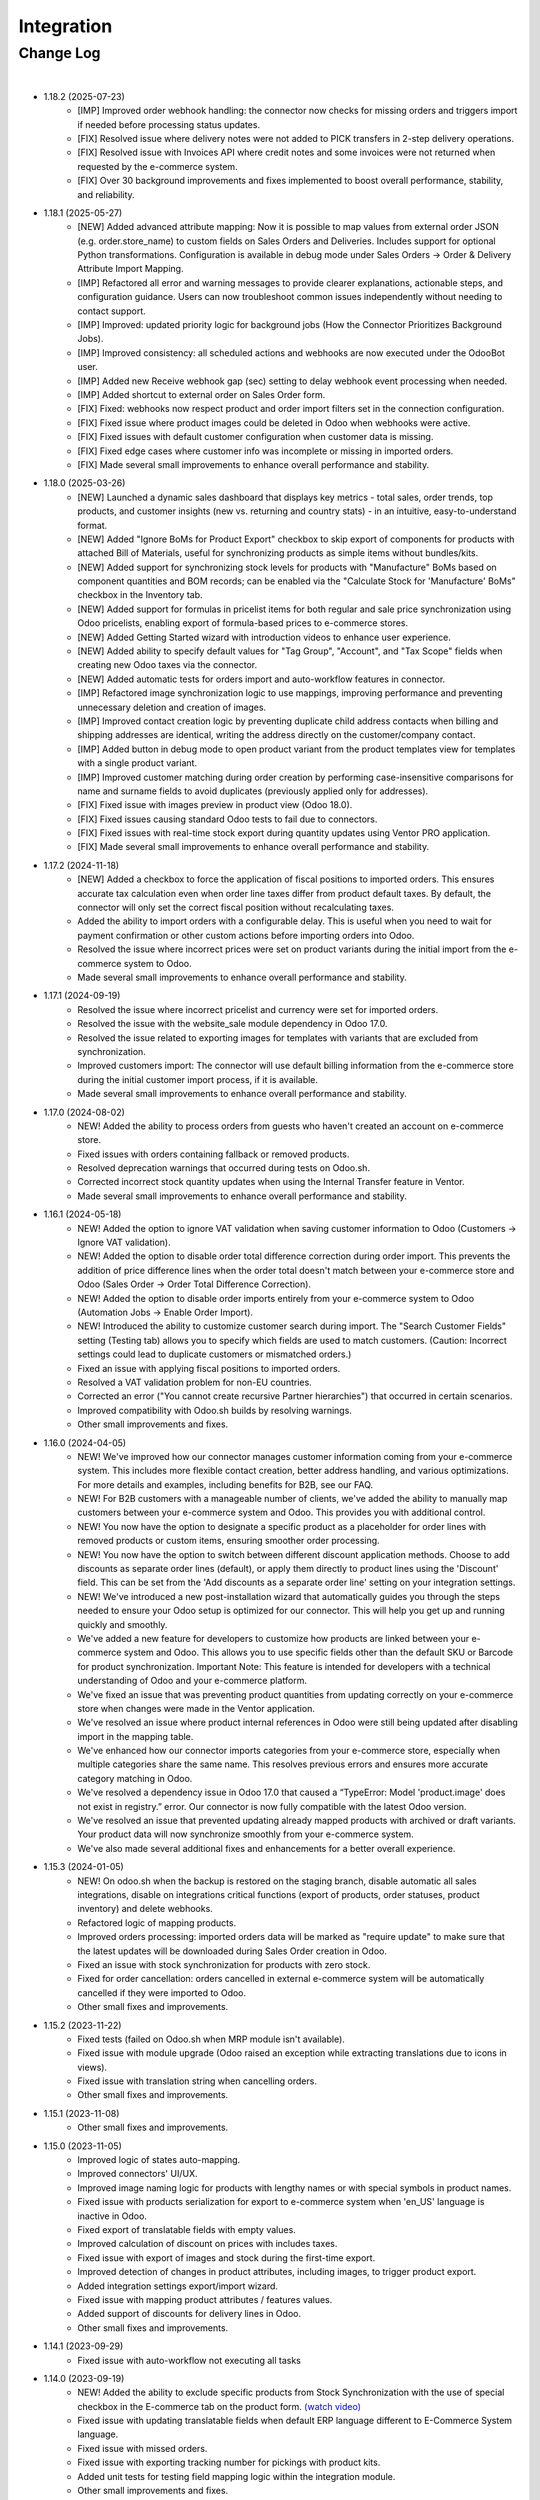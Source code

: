 Integration
===========

Change Log
##########

|

* 1.18.2 (2025-07-23)
    - [IMP] Improved order webhook handling: the connector now checks for missing orders and triggers import if needed before processing status updates.
    - [FIX] Resolved issue where delivery notes were not added to PICK transfers in 2-step delivery operations.
    - [FIX] Resolved issue with Invoices API where credit notes and some invoices were not returned when requested by the e-commerce system.
    - [FIX] Over 30 background improvements and fixes implemented to boost overall performance, stability, and reliability.

* 1.18.1 (2025-05-27)
    - [NEW] Added advanced attribute mapping: Now it is possible to map values from external order JSON (e.g. order.store_name) to custom fields on Sales Orders and Deliveries. Includes support for optional Python transformations. Configuration is available in debug mode under Sales Orders → Order & Delivery Attribute Import Mapping.
    - [IMP] Refactored all error and warning messages to provide clearer explanations, actionable steps, and configuration guidance. Users can now troubleshoot common issues independently without needing to contact support.
    - [IMP] Improved: updated priority logic for background jobs (How the Connector Prioritizes Background Jobs).
    - [IMP] Improved consistency: all scheduled actions and webhooks are now executed under the OdooBot user.
    - [IMP] Added new Receive webhook gap (sec) setting to delay webhook event processing when needed.
    - [IMP] Added shortcut to external order on Sales Order form.
    - [FIX] Fixed: webhooks now respect product and order import filters set in the connection configuration.
    - [FIX] Fixed issue where product images could be deleted in Odoo when webhooks were active.
    - [FIX] Fixed issues with default customer configuration when customer data is missing.
    - [FIX] Fixed edge cases where customer info was incomplete or missing in imported orders.
    - [FIX] Made several small improvements to enhance overall performance and stability.

* 1.18.0 (2025-03-26)
    - [NEW] Launched a dynamic sales dashboard that displays key metrics - total sales, order trends, top products, and customer insights (new vs. returning and country stats) - in an intuitive, easy-to-understand format.
    - [NEW] Added "Ignore BoMs for Product Export" checkbox to skip export of components for products with attached Bill of Materials, useful for synchronizing products as simple items without bundles/kits.
    - [NEW] Added support for synchronizing stock levels for products with "Manufacture" BoMs based on component quantities and BOM records; can be enabled via the "Calculate Stock for 'Manufacture' BoMs" checkbox in the Inventory tab.
    - [NEW] Added support for formulas in pricelist items for both regular and sale price synchronization using Odoo pricelists, enabling export of formula-based prices to e-commerce stores.
    - [NEW] Added Getting Started wizard with introduction videos to enhance user experience.
    - [NEW] Added ability to specify default values for "Tag Group", "Account", and "Tax Scope" fields when creating new Odoo taxes via the connector.
    - [NEW] Added automatic tests for orders import and auto-workflow features in connector.
    - [IMP] Refactored image synchronization logic to use mappings, improving performance and preventing unnecessary deletion and creation of images.
    - [IMP] Improved contact creation logic by preventing duplicate child address contacts when billing and shipping addresses are identical, writing the address directly on the customer/company contact.
    - [IMP] Added button in debug mode to open product variant from the product templates view for templates with a single product variant.
    - [IMP] Improved customer matching during order creation by performing case-insensitive comparisons for name and surname fields to avoid duplicates (previously applied only for addresses).
    - [FIX] Fixed issue with images preview in product view (Odoo 18.0).
    - [FIX] Fixed issues causing standard Odoo tests to fail due to connectors.
    - [FIX] Fixed issues with real-time stock export during quantity updates using Ventor PRO application.
    - [FIX] Made several small improvements to enhance overall performance and stability.

* 1.17.2 (2024-11-18)
    - [NEW] Added a checkbox to force the application of fiscal positions to imported orders. This ensures accurate tax calculation even when order line taxes differ from product default taxes. By default, the connector will only set the correct fiscal position without recalculating taxes.
    - Added the ability to import orders with a configurable delay. This is useful when you need to wait for payment confirmation or other custom actions before importing orders into Odoo.
    - Resolved the issue where incorrect prices were set on product variants during the initial import from the e-commerce system to Odoo.
    - Made several small improvements to enhance overall performance and stability.

* 1.17.1 (2024-09-19)
    - Resolved the issue where incorrect pricelist and currency were set for imported orders.
    - Resolved the issue with the website_sale module dependency in Odoo 17.0.
    - Resolved the issue related to exporting images for templates with variants that are excluded from synchronization.
    - Improved customers import: The connector will use default billing information from the e-commerce store during the initial customer import process, if it is available.
    - Made several small improvements to enhance overall performance and stability.

* 1.17.0 (2024-08-02)
    - NEW! Added the ability to process orders from guests who haven't created an account on e-commerce store.
    - Fixed issues with orders containing fallback or removed products.
    - Resolved deprecation warnings that occurred during tests on Odoo.sh.
    - Corrected incorrect stock quantity updates when using the Internal Transfer feature in Ventor.
    - Made several small improvements to enhance overall performance and stability.

* 1.16.1 (2024-05-18)
    - NEW! Added the option to ignore VAT validation when saving customer information to Odoo (Customers → Ignore VAT validation).
    - NEW! Added the option to disable order total difference correction during order import. This prevents the addition of price difference lines when the order total doesn't match between your e-commerce store and Odoo (Sales Order → Order Total Difference Correction).
    - NEW! Added the option to disable order imports entirely from your e-commerce system to Odoo (Automation Jobs → Enable Order Import).
    - NEW! Introduced the ability to customize customer search during import. The "Search Customer Fields" setting (Testing tab) allows you to specify which fields are used to match customers. (Caution: Incorrect settings could lead to duplicate customers or mismatched orders.)
    - Fixed an issue with applying fiscal positions to imported orders.
    - Resolved a VAT validation problem for non-EU countries.
    - Corrected an error ("You cannot create recursive Partner hierarchies") that occurred in certain scenarios.
    - Improved compatibility with Odoo.sh builds by resolving warnings.
    - Other small improvements and fixes.

* 1.16.0 (2024-04-05)
    - NEW! We've improved how our connector manages customer information coming from your e-commerce system. This includes more flexible contact creation, better address handling, and various optimizations. For more details and examples, including benefits for B2B, see our FAQ.
    - NEW! For B2B customers with a manageable number of clients, we've added the ability to manually map customers between your e-commerce system and Odoo. This provides you with additional control.
    - NEW! You now have the option to designate a specific product as a placeholder for order lines with removed products or custom items, ensuring smoother order processing.
    - NEW! You now have the option to switch between different discount application methods. Choose to add discounts as separate order lines (default), or apply them directly to product lines using the 'Discount' field. This can be set from the 'Add discounts as a separate order line' setting on your integration settings.
    - NEW! We've introduced a new post-installation wizard that automatically guides you through the steps needed to ensure your Odoo setup is optimized for our connector. This will help you get up and running quickly and smoothly.
    - We've added a new feature for developers to customize how products are linked between your e-commerce system and Odoo. This allows you to use specific fields other than the default SKU or Barcode for product synchronization. Important Note: This feature is intended for developers with a technical understanding of Odoo and your e-commerce platform.
    - We've fixed an issue that was preventing product quantities from updating correctly on your e-commerce store when changes were made in the Ventor application.
    - We've resolved an issue where product internal references in Odoo were still being updated after disabling import in the mapping table.
    - We've enhanced how our connector imports categories from your e-commerce store, especially when multiple categories share the same name. This resolves previous errors and ensures more accurate category matching in Odoo.
    - We've resolved a dependency issue in Odoo 17.0 that caused a “TypeError: Model 'product.image' does not exist in registry.” error. Our connector is now fully compatible with the latest Odoo version.
    - We've resolved an issue that prevented updating already mapped products with archived or draft variants. Your product data will now synchronize smoothly from your e-commerce system.
    - We've also made several additional fixes and enhancements for a better overall experience.

* 1.15.3 (2024-01-05)
    - NEW! On odoo.sh when the backup is restored on the staging branch, disable automatic all sales integrations, disable on integrations critical functions (export of products, order statuses, product inventory) and delete webhooks.
    - Refactored logic of mapping products.
    - Improved orders processing: imported orders data will be marked as "require update" to make sure that the latest updates will be downloaded during Sales Order creation in Odoo.
    - Fixed an issue with stock synchronization for products with zero stock.
    - Fixed for order cancellation: orders cancelled in external e-commerce system will be automatically cancelled if they were imported to Odoo.
    - Other small fixes and improvements.

* 1.15.2 (2023-11-22)
    - Fixed tests (failed on Odoo.sh when MRP module isn't available).
    - Fixed issue with module upgrade (Odoo raised an exception while extracting translations due to icons in views).
    - Fixed issue with translation string when cancelling orders.
    - Other small fixes and improvements.

* 1.15.1 (2023-11-08)
    - Other small fixes and improvements.

* 1.15.0 (2023-11-05)
    - Improved logic of states auto-mapping.
    - Improved connectors' UI/UX.
    - Improved image naming logic for products with lengthy names or with special symbols in product names.
    - Fixed issue with products serialization for export to e-commerce system when 'en_US' language is inactive in Odoo.
    - Fixed export of translatable fields with empty values.
    - Improved calculation of discount on prices with includes taxes.
    - Fixed issue with export of images and stock during the first-time export.
    - Improved detection of changes in product attributes, including images, to trigger product export.
    - Added integration settings export/import wizard.
    - Fixed issue with mapping product attributes / features values.
    - Added support of discounts for delivery lines in Odoo.
    - Other small fixes and improvements.

* 1.14.1 (2023-09-29)
    - Fixed issue with auto-workflow not executing all tasks

* 1.14.0 (2023-09-19)
    - NEW! Added the ability to exclude specific products from Stock Synchronization with the use of special checkbox in the E-commerce tab on the product form. `(watch video) <https://www.youtube.com/watch?v=l9Mu3eCPBds>`__
    - Fixed issue with updating translatable fields when default ERP language different to E-Commerce System language.
    - Fixed issue with missed orders.
    - Fixed issue with exporting tracking number for pickings with product kits.
    - Added unit tests for testing field mapping logic within the integration module.
    - Other small improvements and fixes.

* 1.13.0 (2023-08-14)
    - NEW! Add setting for export prices via pricelist from Odoo to Magento 2. Configurable based on integration. `(watch video) <https://www.youtube.com/watch?v=Q9Hh1okL3bw&ab_channel=VentorTech>`__
    - NEW! Import prices via pricelist from Odoo to e-commerce system.
    - NEW! Improve automatic mapping of country states to Odoo country states.
    - Added basic automated tests for the Integration module.

* 1.12.0 (2023-07-19)
    - NEW! Allow excluding specific product attributes to synchronize from Odoo to external system. Can be configured in “Sales - Configuration - Attributes“.
    - NEW! Added setting to automatically create products on SO Import in case products doesn’t exist yet in Odoo. Configurable based on integration.
    - NEW! During initial import, the connector will generate only product variants that exist in E-Commerce Systems. For this purpose, all Attributes that are created by the connector are now created with “Creation Mode“ = Dynamic.
    - NEW! Add new behavior on empty tax “Take from the Product“. When selected, if the downloaded sales order line will not have defined taxes, it will insert on the sales order line customer tax defined on the product.
    - NEW! In case it is configured not to download the barcode field from E-Commerce System will not analyze external products for duplicated barcodes.
    - NEW! Discount for individual products is added as a separate line on Odoo Sales Order for proper financial records.
    - NEW! Allow switching on and off validation of missing barcodes on product variants. When “Validate missing barcodes for variants“ is enabled then the connector will validate that either all variants should have barcodes, or neither of the variants should have barcodes (the mix is not allowed). Available only in Debug mode on the “Product Defaults“ tab.
    - Improved logic for inventory initial import.
    - Now field with the integrations list is also tracked for changes, so changing it will trigger product export.
    - Do not send inactive product variants when exporting product to E-Commerce Systems.
    - Download orders by batches to avoid timeout of “Receive Orders” job.
    - Added to sales integration list of global fields that are monitored for changes. So when the product is updated and these fields are changed, then we also trigger the export of the product.
    - Product attributes are synchronized according to their sequence to preserve the same order as in Odoo.
    - Added basic automated tests for the Integration module.
    - Other small improvements and fixes.

* 1.11.2 (2023-04-04)
    - Fix issue with duplicated product price for products with variants on initial product import.

* 1.11.1 (2023-03-23)
    - Fix issue with impossibility to cancel sales order (in some cases) or register payment.

* 1.11.0 (2023-03-13)
    - NEW! Added “Exclude from Synchronisation” settings on the product to exclude specific products and all their variants totally from sync and all related logic (validation, auto-mapping)
    - NEW! Contacts that were created by the connector will have a special Tag with the name of the sales integration it was created from. That allows us to easier find all contacts created from specific integration
    - Copy “E-Commerce Payment Method” from Sales Order to the related Customer Invoice
    - Sales Orders with a non-valid EU VAT number will be created. But a warning message will be added in Internal Note for the created Sales Order informing the user about this problem
    - Convert weight on import/export of products in case UoM in Odoo is different from UoM in E-Commerce System (kgs vs lbs).
    - Other small fixes and improvements.

* 1.10.0 (2023-02-17)
    - NEW! Reworked product import and export mechanism to allow flexible configuration of product fields that are downloaded from external system to Odoo and that are exported from Odoo to external system.
    - NEW! Trigger products export only if fields that are marked with “Send field for updating“ are updated.
    - NEW! Now it is possible to see everything that happened to a specific Product or Sales Order in a quick way in the Jobs menu or by navigating from a specific Product or Sales Order.
    - NEW! Define the date and time from which you need to synchronize orders.
    - Improved performance of requests to e-commerce system.
    - Moved Export of images and inventory to a separate jobs to easily debug issues with it.
    - Make ZIP code non-required field for contacts during sales order creation as some countries do not require it.
    - Other small improvements and fixes.

* 1.9.2 (2023-01-24)
    - Fix Customer VAT (Registration) number import.

* 1.9.1 (2023-01-06)
    - Fix issue when en_US language is deactivated.
    - Add Sale Integration in product on Import Product From External.

* 1.9.0 (2022-12-28)
    - NEW! Add a setting to send products from Odoo on initial export in “inactive“ status, so they can be reviewed and published manually.
    - NEW! Mark Sales Order as Paid on E-Commerce System in case all related invoices are Paid.
    - NEW! Allow defining payment terms that will be used instead of the standard.
    - NEW! Trigger new products export only if product has non-empty fields mandatory for a product export.
    - NEW! Send "Paid" status to external system either after all invoices are validated or all invoices are marked as paid (depending on "Send payment status when" property on the payment method).
    - NEW! Added global config to allow sending tax included sales price.
    - NEW! Allow defining special ZERO tax that will be used in case there are no taxes defined on the imported sales order line.
    - Improve connector to allow exporting more then 10K products.
    - Added new field on the customer to have Company Name. This field is also used when displaying customer address on Odoo and on printed forms.
    - Fix for applying discounts from Shopify.
    - Fix for performing automatic workflow tasks manually in a standard way.
    - Now order date is the same in external system and in Odoo. Taking into account sales order time zone.
    - Added controller to allow retrieving PDF Invoices from Odoo with API Key by external system Order ID.
    - Fix auto-workflow action “Validate Picking“ not validating pickings in case of multi-step delivery.
    - Force sending products to the external e-commerce system is now working also if automatic products export from Odoo is disabled.
    - Fixed known vulnerabilities in handling webhooks.
    - More verbose webhooks logging.
    - Improved performing "receive orders" function (including webhooks).
    - Export tracking number in case it is added after Picking is moved to "Done" state.

* 1.8.6 (2022-12-16)
    - Fixed bug when importing with value assignment in different languages.

* 1.8.5 (2022-12-14)
    - Fixed creation of mappings during the initial product import.

* 1.8.4 (2022-11-25)
    - Fixed import or products when there are duplicate product attributes.

* 1.8.3 (2022-11-07)
    - Added compatibility with partner_firstname module from OCA.
    - Fixed import of gift line.

* 1.8.2 (2022-10-28)
    - Fixed Feature Value creation.
    - Fixed “Import External Records“ running for Product Variants from Jobs.
    - Fixed calculation of discount in Odoo if there are several taxes in sales order.

* 1.8.1 (2022-10-18)
    - Import customers functionality was not working with all queue_job module versions.

* 1.8.0 (2022-10-10)
    - NEW! Allow exporting of product quantities both in real-time and by cron. Make it configurable on the “Inventory“ tab on sales integration.
    - NEW! Allow defining which field should be synchronized when sending the stock to the e-commerce system. Allowing 3 options: “Free To Use Quantity“, “On Hand Quantity” and  “Forecasted Quantity”.
    - NEW! Implemented wizard allowing to import customers based on the last update date.
    - NEW! Implementing Gift Wrap synchronization from Prestashop to Odoo as a separate line in sales orders.
    - NEW! Added setting to allow automatic creation of Delivery Carrier and Taxes in Odoo if the existing mapping is not found (during initial import and during Sales Order Import).
    - NEW! Implemented discount handling for Magento 2 "Cart Rules" to be porperly synchronized into Odoo (coupon code will be added to description of the product line).
    - Make email non-required (as Shopify can have either email or phone).
    - When guessing the partner search by email if it exists, if no email try to add Phone to search criteria.
    - Fix issue with auto-workflow failing in some cases when SO status is changing on webhook.
    - When an order is created with an existing partner make sure to also emulate the selection of partner on the Odoo interface so needed fields from the partner will be filled in (Payment Terms, Fiscal Positions and etc.).
    - TECHNICAL! Improve the retry mechanism for importing products and executing workflow actions to workaround concurrent update errors in some cases (e.g. sales order was not auto-confirmed and remained in draft state).
    - Do not create webhooks automatically in case integration is activated. Users need to do it manually by clicking the “Create Webhooks“ button on “Webhooks“ tab inside integration.
    - Set the proper fiscal position on automatic order import according to Fiscal Position settings.
    - Improved manual mapping of product variants and product templates in case template has only 1 variant.

* 1.7.1 (2022-09-08)
    - Added possibility to specify additional field where Sales Order reference from external e-commerce system will be added (for example "Client Reference" field on SO).
    - "Product Defaults" tab on integration now visible for all integrations.
    - Improve functionality for partners creation to adapt it to Shopify needs.

* 1.7.0 (2022-09-05)
    - NEW! Major feature. Introduced auto workflow that allows based on sales order status: to validate sales order, create and validate invoice for it and register payment on created invoice. Configuration is flexible and can be done individually for every SO status.
    - NEW! Added logic to allow creating webhooks on e-commerce system for automatic tracking of the order status changes.
    - Implemented separate functionality of products mapping (trying to map with existing Odoo Product) from products import (trying to map and if not found create product in Odoo).
    - Add possibility to call "Try Map Products" from External -> Products and External -> Mappings menus.
    - During creation of sales order if mapping for product was not found trying to auto-map by reference OR barcode with existing Odoo Product before failing creation of sales order.
    - Send tracking numbers only when sales order is fully shipped (all related pickings are either "done" or "cancelled" and there are at least some delivered items).
    - Made improvements for connector to support 50 000 Products.
    - Fixing issue with synchronizing records with special symbols in their name ("%", "_" , etc.).
    - Allow to disable export of product images from Odoo to E-Commerce Systems.

* 1.6.0 (2022-07-21)
    - Added possibility to define Cancel action for the integration.
    - Added Product Features / Product Feature values related models (to be used in specific connectors).
    - Added possibility to define “Default Sales Person” on sales integration. So it will be automatically set when new received SO is created.
    - Saving external e-commerce system sales order reference to separate field “E-Commerce Order Reference“ on Sales Order.
    - Allow to select only Sales Taxes in “Mappings - Taxes” menu.
    - Try automatically map products not only by internal reference, but also by barcode (if it exists).
    - Added the ability to work both with the Manufacturing module and without it.
    - Added the ability to work both with the eCommerce module and without it.
    - Not Allow to define for 2 integrations same “Sales order prefix“.
    - If sales order prefix is used, don't generate standard SOXXX and use PREFIX/Order_name instead.
    - Added hierarchy to External Categories view for easier navigation.
    - TECHNICAL: Added possibility to easily extend module for adding custom fields.

* 1.5.5 (2022-06-16)
    - Fixed incorrect name of constraint for internal records.
    - Automatically cleanup non-existing external product and product variants records (in case not found in external system).
    - Do not fail job in case images or inventory where not exported properly during Export Template job. That helps to avoid duplicates in external system.
    - Before exporting products from Odoo to external system double check that same product already exists in external e-commerce system. If exists then map it automatically by internal reference.

* 1.5.4 (2022-06-12)
    - Group taxes and tax groups together according to the integration.
    - Link external product variants and product templates.
    - Link external product attributes to corresponding external attribute values.
    - When exporting product from Odoo to Prestashop make sure to export also External Reference.
    - Added functionality to auto-create missing integration settings (so we have flexibility to add them without migrations).

* 1.5.3 (2022-06-09)
    - Give ability define allowed sales integrations separately for every product variant.
    - Add quick filters for product variants/templates list to be able to quickly find which product belongs to which integration.
    - Add mass action on product variants/templates to change integration product is attached to.
    - Allow to define if product should be automatically attached to the specific integration on its creation with special checkbox on sales integration object.
    - Add to the integration possibility to associate all mapped products with this integration (in action "Link All Mapped Products").

* 1.5.2 (2022-06-02)
    - Added possibility to import payment transactions.
    - When creating taxes from integration, set link to the specific integration from Odoo Tax (to know from which integration tax was created).

* 1.5.1 (2022-05-16)
    - Solve issue with multi-company setup and automatic sales order download.
    - Set proper currency on Sales Order if it is different from company standard.
    - Multi-step delivery: Send tracking number ONLY for outgoing picking.

* 1.5.0 (2022-05-01)
    - Added Quick Configuration Wizard.
    - Added taxes and tax groups quick manual import.
    - Version of prestapyt library changed to 0.10.1
    - Fixed initial payment methods import.
    - Fixed import BOMs with no product variant components.
    - Fixed incorrect tax rate applied to order shipping line.
    - When importing sales order, payment method is also created if it doesn't exist.
    - When integration is deleted, also delete related Sales Order download Scheduled Action.

* 1.4.4 (2022-04-20)
    - Added filter by active countries and states in initial import.
    - Fixed order import when line has several taxes.
    - Fixed product import.

* 1.4.3 (2022-03-31)
    - Added import of payment method before creating an order if it does not exists.
    - Added integration info in Queue Job for errors with mapping.
    - Added possibility to import product categories by action “Import Categories“ in menus “External → Categories“ and “Mappings → Categories“.
    - Added button "Import Product" on unmapped products in menu “Mapping → Products“.
    - Fixed issue with export new products.
    - Fixed product and product variant mapping in initial import.
    - Fixed empty external names after export products and import orders.

* 1.4.2 (2022-03-11)
    - Sale order line description for discount and price difference is assigned from product.

* 1.4.1 (2022-03-01)
    - Fix issue with difference per cent of the total order amount.

* 1.4.0 (2022-02-17)
    - Added possibility to import product attributes and values by action “Import Products Attributes“ in menus “External → Product Attributes“ and “Mappings → Product Attributes“.
    - Added creation of Order Discount from E-Commerce System as a separate product line in a sell order.
    - Fix issue with trying to send stock to E-Commerce System for products that has disabled integration.
    - Fix bug of mapping modification for users without role Job Queue Manager.

* 1.3.5 (2021-12-31)
    - Added button "Import Stock Levels" to “Initial Import“ tab that tries to download stock levels for storable products.
    - Fixed bug of delivery line tax calculation.

* 1.3.4 (2021-12-24)
    - Added “Initial Import“ tab with two separate buttons into “Sale Integration“:
        - “Import Master Data“ - download and try to map common data.
        - “Import products“ - try to import products from E-Commerce System to Odoo (with pre-validation step).
    - Added possibility to import products by action Import Products in menu “External → Products“.
    - Import of products is run in jobs separately for each product.

* 1.3.3 (2021-11-22)
    - Downloaded sales order now is moved from file to JSON format and can be edited/viewed in menu “E-Commerce Integrations → External Orders“.

* 1.3.2 (2021-10-27)
    - Synchronize tracking only after it is added to the stock picking. Some carrier connectors.

* 1.3.1 (2021-10-18)
    - Added synchronization of partner language and partner email (to delivery and shipping address).

* 1.3 (2021-10-02)
    - Automapping of the Countries, Country States, Languages, Payment Methods.
    - Added Default Sales Team to Sales Order created via E-Commerce Integrations.
    - Added synchronization of VAT and Personal Identification Number field.
    - In case purchase is done form the company, create Company and Contact inside Odoo.

* 1.2 (2021-09-20)
    - Added possibility to define field mappings and specify if field should be updatable or not.
    - Avoid creation of duplicated products under some conditions.

* 1.1 (2021-06-28)
    - Add field for Delivery Notes on Sales Order.
    - Added configuration to define on Sales Integration which fields should be used on SO and Delivery Order for Delivery Notes.
    - Allow to specify which product should be exported to which channel.
    - If E-Commerce Product Name is not empty, send it instead of standard Product Name.

* 1.0.5 (2021-06-25)
    - Fixed a bug of creating duplicate sale orders.

* 1.0.4 (2021-06-01)
    - FIX: Prestashop should send name of the product, not display_name.

* 1.0.3 (2021-05-28)
    - Fixed warnings on Odoo.sh with empty description on new models.

* 1.0.2 (2021-04-21)
    - Added statistics widget
    - Create missing mappings on receiving of orders.
    - Requeue needed jobs when mappings are fixed.

* 1.0.1 (2021-04-13)
    - Added Check Connection.

* 1.0 (2021-03-23)
    - Initial implementation.

|
